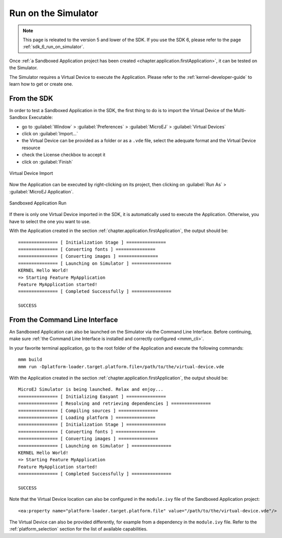 .. _chapter.application.sim:

Run on the Simulator
====================

.. note::
   This page is releated to the version 5 and lower of the SDK. 
   If you use the SDK 6, please refer to the page :ref:`sdk_6_run_on_simulator`.

Once :ref:`a Sandboxed Application project has been created <chapter.application.firstApplication>`, it can be tested on the Simulator.

The Simulator requires a Virtual Device to execute the Application.
Please refer to the :ref:`kernel-developer-guide` to learn how to get or create one.

From the SDK
------------

In order to test a Sandboxed Application in the SDK, the first thing to do is to import the Virtual Device of the Multi-Sandbox Executable:

- go to :guilabel:`Window` > :guilabel:`Preferences` > :guilabel:`MicroEJ` > :guilabel:`Virtual Devices`
- click on :guilabel:`Import...`
- the Virtual Device can be provided as a folder or as a ``.vde`` file, select the adequate format and the Virtual Device resource
- check the License checkbox to accept it
- click on :guilabel:`Finish`

.. figure:: images/sandboxed-application-import-vd.png
   :alt: Virtual Device Import
   :align: center

   Virtual Device Import

Now the Application can be executed by right-clicking on its project, then clicking on :guilabel:`Run As` > :guilabel:`MicroEJ Application`.

.. figure:: images/sandboxed-application-run.png
   :alt: Sandboxed Application Run
   :align: center

   Sandboxed Application Run

If there is only one Virtual Device imported in the SDK, it is automatically used to execute the Application.
Otherwise, you have to select the one you want to use.

With the Application created in the section :ref:`chapter.application.firstApplication`, the output should be::

   =============== [ Initialization Stage ] ===============
   =============== [ Converting fonts ] ===============
   =============== [ Converting images ] ===============
   =============== [ Launching on Simulator ] ===============
   KERNEL Hello World!
   => Starting Feature MyApplication
   Feature MyApplication started!
   =============== [ Completed Successfully ] ===============

   SUCCESS


From the Command Line Interface
-------------------------------

An Sandboxed Application can also be launched on the Simulator via the Command Line Interface.
Before continuing, make sure :ref:`the Command Line Interface is installed and correctly configured <mmm_cli>`.

In your favorite terminal application, go to the root folder of the Application and execute the following commands::

   mmm build
   mmm run -Dplatform-loader.target.platform.file=/path/to/the/virtual-device.vde

With the Application created in the section :ref:`chapter.application.firstApplication`, the output should be::

   MicroEJ Simulator is being launched. Relax and enjoy...
   =============== [ Initializing Easyant ] ===============
   =============== [ Resolving and retrieving dependencies ] ===============
   =============== [ Compiling sources ] ===============
   =============== [ Loading platform ] ===============
   =============== [ Initialization Stage ] ===============
   =============== [ Converting fonts ] ===============
   =============== [ Converting images ] ===============
   =============== [ Launching on Simulator ] ===============
   KERNEL Hello World!
   => Starting Feature MyApplication
   Feature MyApplication started!
   =============== [ Completed Successfully ] ===============
   
   SUCCESS

Note that the Virtual Device location can also be configured in the ``module.ivy`` file of the Sandboxed Application project::

   <ea:property name="platform-loader.target.platform.file" value="/path/to/the/virtual-device.vde"/>

The Virtual Device can also be provided differently, for example from a dependency in the ``module.ivy`` file.
Refer to the :ref:`platform_selection` section for the list of available capabilities.

..
   | Copyright 2022-2023, MicroEJ Corp. Content in this space is free 
   for read and redistribute. Except if otherwise stated, modification 
   is subject to MicroEJ Corp prior approval.
   | MicroEJ is a trademark of MicroEJ Corp. All other trademarks and 
   copyrights are the property of their respective owners.
